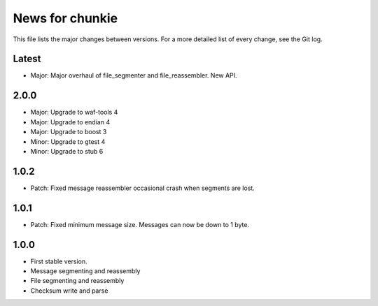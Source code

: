 News for chunkie
================

This file lists the major changes between versions. For a more detailed list of
every change, see the Git log.


Latest
------
* Major: Major overhaul of file_segmenter and file_reassembler. New API.

2.0.0
-----
* Major: Upgrade to waf-tools 4
* Major: Upgrade to endian 4
* Major: Upgrade to boost 3
* Minor: Upgrade to gtest 4
* Minor: Upgrade to stub 6

1.0.2
-----
* Patch: Fixed message reassembler occasional crash when segments are lost.

1.0.1
-----
* Patch: Fixed minimum message size. Messages can now be down to 1 byte.

1.0.0
------
* First stable version.
* Message segmenting and reassembly
* File segmenting and reassembly
* Checksum write and parse

